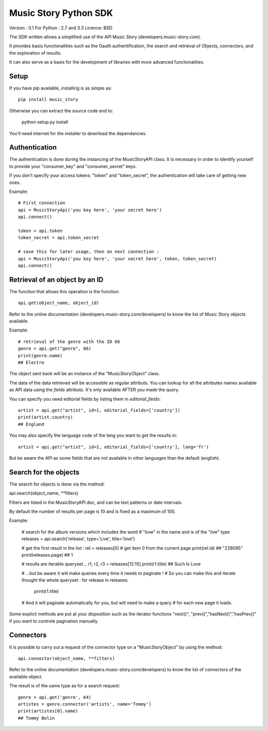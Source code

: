Music Story Python SDK
=======================

Version : 0.1
For Python : 2.7 and 3.3
Licence: BSD

The SDK written allows a simplified use of the API Music Story (developers.music-story.com).

It provides basis functionalities such as the Oauth authentification, the search and retrieval of Objects, connectors, and the exploration of results.

It can also serve as a basis for the development of libraries with more advanced functionalities.


Setup
------

If you have pip available, installing is as simple as::

    pip install music_story

Otherwise you can extract the source code and to:

    python setup.py install

You'll need internet for the installer to download the dependancies.


Authentication
--------------

The authentication is done during the instancing of the MusicStoryAPI class.
It is necessary in order to identify yourself to provide your "consumer_key" and "consumer_secret" keys.

If you don't specify your access tokens: "token" and "token_secret", the authentication will take care of getting new ones.


Example::

    # First connection
    api = MusicStoryApi('you key here', 'your secret here')
    api.connect()

    token = api.token
    token_secret = api.token_secret

    # save this for later usage, then on next connection :
    api = MusicStoryApi('you key here', 'your secret here', token, token_secret)
    api.connect()



Retrieval of an object by an ID
---------------------------------

The function that allows this operation is the function::

    api.get(object_name, object_id)

Refer to the online documentation (developers.music-story.com/developers) to know the list of Music Story objects available.

Example::

    # retrieval of the genre with the ID 66
    genre = api.get("genre", 66)
    print(genre.name)
    ## Electro

The object sent back will be an instance of the "MusicStoryObject" class.

The data of the data retrieved will be accessible as regular attributs. You
can lookup for all the attributes names available as API data using
the `fields` attributs. It's only available AFTER you made the query.

You can specify you need editorial fields by listing them in `editorial_fields`::

    artist = api.get("artist", id=1, editorial_fields=['country'])
    print(artist.country)
    ## England

You may also specify the language code of the lang you want to get the results in::

    artist = api.get("artist", id=1, editorial_fields=['country'], lang='fr')

But be aware the API as some fields that are not available in other languages
than the default (english).


Search for the objects
-----------------------

The search for objects is done via the method::

api.search(object_name, **filters)

Filters are listed in the MusicStoryAPI doc, and can be text patterns or date
intervals.

By default the number of results per page is 10 and is fixed as a maximum of 100.

Example:

    # search for the album versions which includes the word
    # "love" in the name and is of the "live" type
    releases = api.search('release', type='Live', title='love')

    # get the first result in the list :
    rel = releases[0] # get item 0 from the current page
    print(rel.id)
    ## "228095"
    print(releases.page)
    ## 1

    # results are iterable queryset...
    r1, r2, r3 = releases[12:15]
    print(r1.title)
    ## Such Is Love

    # ...but be aware it will make queries every time it needs to paginate !
    # So you can make this and iterate thought the whole queryset :
    for release in releases:
        print(r1.title)
    # And it will paginate automatically for you, but will need to make a query
    # for each new page it loads.


Some explicit methods are put at your disposition such as the iterator functions "next()", "prev()","hasNext()","hasPrev()" if you want to controle pagination manually.


Connectors
-----------

It is possible to carry out a request of the connector type on a "MusicStoryObject" by using the method::

    api.connector(object_name, **filters)

Refer to the online documentation (developers.music-story.com/developers) to know the list of connectors of the available object.

The result is of the same type as for a search request::

    genre = api.get('genre', 64)
    artistes = genre.connector('artists', name='Tommy')
    print(artistes[0].name)
    ## Tommy Bolin
